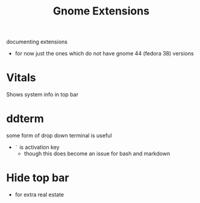 #+title: Gnome Extensions

documenting extensions
- for now just the ones which do not have gnome 44 (fedora 38) versions


* Vitals
Shows system info in top bar

* ddterm
some form of drop down terminal is useful
- =`= is  activation key
   - though this does become an issue for bash and markdown


* Hide top bar
- for extra real estate
